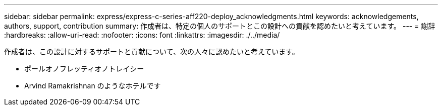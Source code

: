 ---
sidebar: sidebar 
permalink: express/express-c-series-aff220-deploy_acknowledgments.html 
keywords: acknowledgements, authors, support, contribution 
summary: 作成者は、特定の個人のサポートとこの設計への貢献を認めたいと考えています。 
---
= 謝辞
:hardbreaks:
:allow-uri-read: 
:nofooter: 
:icons: font
:linkattrs: 
:imagesdir: ./../media/


作成者は、この設計に対するサポートと貢献について、次の人々に認めたいと考えています。

* ポールオノフレッティオノトレイシー
* Arvind Ramakrishnan のようなホテルです

